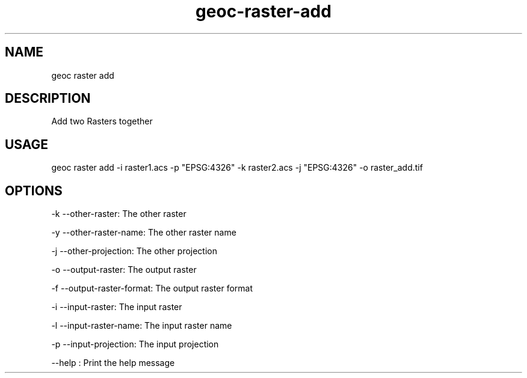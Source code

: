 .TH "geoc-raster-add" "1" "22 December 2014" "version 0.1"
.SH NAME
geoc raster add
.SH DESCRIPTION
Add two Rasters together
.SH USAGE
geoc raster add -i raster1.acs -p "EPSG:4326" -k raster2.acs -j "EPSG:4326" -o raster_add.tif
.SH OPTIONS
-k --other-raster: The other raster
.PP
-y --other-raster-name: The other raster name
.PP
-j --other-projection: The other projection
.PP
-o --output-raster: The output raster
.PP
-f --output-raster-format: The output raster format
.PP
-i --input-raster: The input raster
.PP
-l --input-raster-name: The input raster name
.PP
-p --input-projection: The input projection
.PP
--help : Print the help message
.PP

